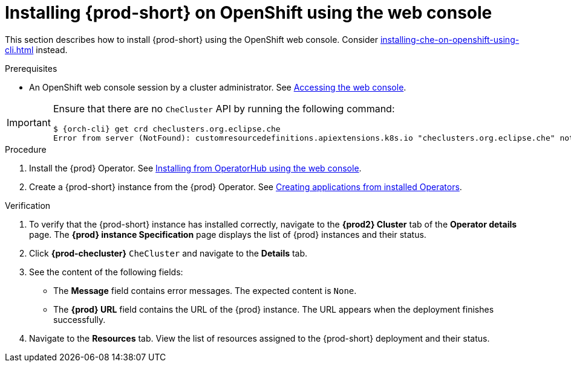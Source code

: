 :_content-type: PROCEDURE
:navtitle: Installing {prod-short} on OpenShift using the web console
:description: Installing {prod-short} on OpenShift using the web console
:keywords: overview, installing, openshift, web console
:page-aliases: installation-guide:installing-che-on-openshift-4-using-operatorhub, overview:installing-che-on-openshift-4-using-operatorhub, creating-an-instance-of-the-che-operator, installing-che-on-openshift-4-using-operatorhub

[id="installing-{prod-id-short}-on-openshift-using-the-web-console_{context}"]
= Installing {prod-short} on OpenShift using the web console

This section describes how to install {prod-short} using the OpenShift web console. Consider xref:installing-che-on-openshift-using-cli.adoc[] instead.

.Prerequisites

* An OpenShift web console session by a cluster administrator. See link:https://docs.openshift.com/container-platform/{ocp4-ver}/web_console/web-console.html[Accessing the web console].

[IMPORTANT]
====
Ensure that there are no `CheCluster` API by running the following command:
[source,subs="+quotes,attributes"]
----
$ {orch-cli} get crd checlusters.org.eclipse.che
Error from server (NotFound): customresourcedefinitions.apiextensions.k8s.io "checlusters.org.eclipse.che" not found
----
====

.Procedure

. Install the {prod} Operator. See link:https://docs.openshift.com/container-platform/{ocp4-ver}/operators/admin/olm-adding-operators-to-cluster.html#olm-installing-from-operatorhub-using-web-console_olm-adding-operators-to-a-cluster[Installing from OperatorHub using the web console].

. Create a {prod-short} instance from the {prod} Operator. See https://docs.openshift.com/container-platform/4.10/operators/user/olm-creating-apps-from-installed-operators.html[Creating applications from installed Operators].

.Verification

. To verify that the {prod-short} instance has installed correctly, navigate to the *{prod2} Cluster* tab of the *Operator details* page. The *{prod} instance Specification* page displays the list of {prod} instances and their status.

. Click *{prod-checluster}* `CheCluster` and navigate to the *Details* tab.

. See the content of the following fields:
+
* The *Message* field contains error messages. The expected content is `None`.
* The *{prod} URL* field contains the URL of the {prod} instance. The URL appears when the deployment finishes successfully.

. Navigate to the *Resources* tab. View the list of resources assigned to the {prod-short} deployment and their status.